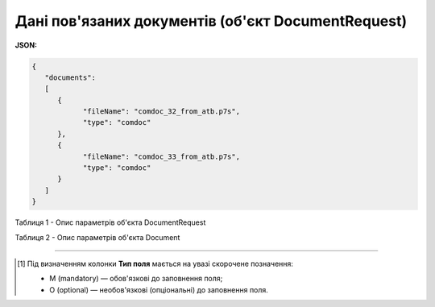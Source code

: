 ######################################################################
**Дані пов'язаних документів (об'єкт DocumentRequest)**
######################################################################

**JSON:**

.. code:: json

   {
      "documents":
      [
         {
               "fileName": "comdoc_32_from_atb.p7s",
               "type": "comdoc"
         },
         {
               "fileName": "comdoc_33_from_atb.p7s",
               "type": "comdoc"
         }
      ]
   }

Таблиця 1 - Опис параметрів об'єкта DocumentRequest

.. csv-table:: 
  :file: for_csv/DocumentRequest.csv
  :widths:  1, 2, 12, 41
  :header-rows: 1
  :stub-columns: 0

Таблиця 2 - Опис параметрів об'єкта Document

.. csv-table:: 
  :file: for_csv/Document.csv
  :widths:  1, 2, 12, 41
  :header-rows: 1
  :stub-columns: 0

-------------------------

.. [#] Під визначенням колонки **Тип поля** мається на увазі скорочене позначення:

   * M (mandatory) — обов'язкові до заповнення поля;
   * O (optional) — необов'язкові (опціональні) до заповнення поля.
